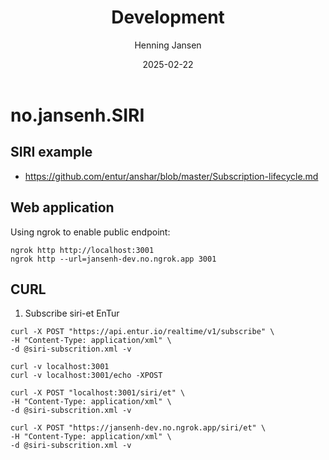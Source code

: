 #+title:  Development
#+author: Henning Jansen
#+date:   2025-02-22
#+STARTUP: content

* no.jansenh.SIRI

** SIRI example
+ https://github.com/entur/anshar/blob/master/Subscription-lifecycle.md

** Web application
   Using ngrok to enable public endpoint:
   #+BEGIN_SRC shell
     ngrok http http://localhost:3001
     ngrok http --url=jansenh-dev.no.ngrok.app 3001
   #+END_SRC


** CURL
   1. Subscribe siri-et EnTur
   #+BEGIN_SRC shell
     curl -X POST "https://api.entur.io/realtime/v1/subscribe" \
     -H "Content-Type: application/xml" \
     -d @siri-subscrition.xml -v
   #+END_SRC

   #+BEGIN_SRC script
     curl -v localhost:3001
     curl -v localhost:3001/echo -XPOST
   #+END_SRC

   #+BEGIN_SRC shell
     curl -X POST "localhost:3001/siri/et" \
     -H "Content-Type: application/xml" \
     -d @siri-subscrition.xml -v
   #+END_SRC

   #+BEGIN_SRC shell
     curl -X POST "https://jansenh-dev.no.ngrok.app/siri/et" \
     -H "Content-Type: application/xml" \
     -d @siri-subscrition.xml -v
   #+END_SRC



